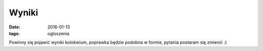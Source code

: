 Wyniki
======

:date: 2016-01-13
:tags: ogloszenia

Powinny się pojawić wyniki kolokwium, poprawka będzie podobna w formie,
pytania postaram się zmienić :)


